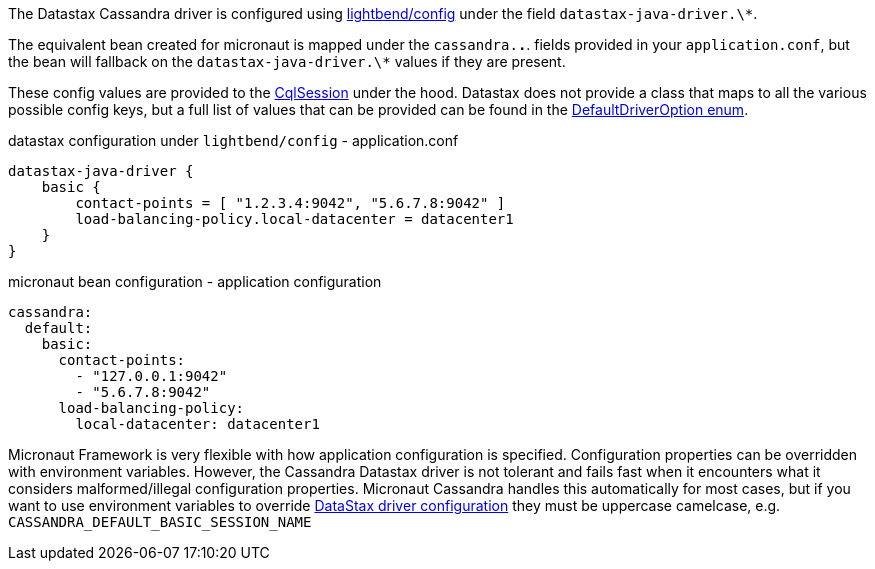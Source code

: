 The Datastax Cassandra driver is configured using https://github.com/lightbend/config[lightbend/config] under the field `datastax-java-driver.\*`.

The equivalent bean created for micronaut is mapped under the `cassandra.*.*`. fields provided in your `application.conf`, but the bean will fallback on the `datastax-java-driver.\*` values if they are present.

These config values are provided to the https://docs.datastax.com/en/drivers/java/4.4/com/datastax/oss/driver/api/core/CqlSession.html[CqlSession] under the hood. Datastax does not provide a class that maps to all the various possible config keys, but a full list of values that can be provided can be found in the https://github.com/datastax/java-driver/blob/4.x/core/src/main/java/com/datastax/oss/driver/api/core/config/DefaultDriverOption.java[DefaultDriverOption enum].

.datastax configuration under `lightbend/config` - application.conf
[source,conf]
----
datastax-java-driver {
    basic {
        contact-points = [ "1.2.3.4:9042", "5.6.7.8:9042" ]
        load-balancing-policy.local-datacenter = datacenter1
    }
}
----
.micronaut bean configuration - application configuration
[configuration]
----
cassandra:
  default:
    basic:
      contact-points:
        - "127.0.0.1:9042"
        - "5.6.7.8:9042"
      load-balancing-policy:
        local-datacenter: datacenter1
----

Micronaut Framework is very flexible with how application configuration is specified. Configuration properties can be overridden with environment variables. However, the Cassandra Datastax driver is not tolerant and fails fast when it encounters what it considers malformed/illegal configuration properties. Micronaut Cassandra handles this automatically for most cases, but if you want to use environment variables to override https://docs.datastax.com/en/developer/java-driver/latest/manual/core/configuration/reference/[DataStax driver configuration] they must be uppercase camelcase, e.g. `CASSANDRA_DEFAULT_BASIC_SESSION_NAME`
